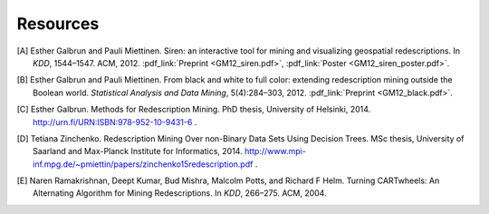 .. _references:

Resources
============================

.. [A] Esther Galbrun and Pauli Miettinen. Siren: an interactive tool for mining and visualizing geospatial redescriptions. In *KDD*, 1544–1547. ACM, 2012. :pdf_link:`Preprint <GM12_siren.pdf>`, :pdf_link:`Poster <GM12_siren_poster.pdf>`.
.. [B] Esther Galbrun and Pauli Miettinen. From black and white to full color: extending redescription mining outside the Boolean world. *Statistical Analysis and Data Mining*, 5(4):284–303, 2012. :pdf_link:`Preprint <GM12_black.pdf>`.
.. [C] Esther Galbrun. Methods for Redescription Mining. PhD thesis, University of Helsinki, 2014. `<http://urn.fi/URN:ISBN:978-952-10-9431-6>`_ .
.. [D] Tetiana Zinchenko. Redescription Mining Over non-Binary Data Sets Using Decision Trees. MSc thesis, University of Saarland and Max-Planck Institute for Informatics, 2014. `<http://www.mpi-inf.mpg.de/~pmiettin/papers/zinchenko15redescription.pdf>`_ .
.. [E] Naren Ramakrishnan, Deept Kumar, Bud Mishra, Malcolm Potts, and Richard F Helm. Turning CARTwheels: An Alternating Algorithm for Mining Redescriptions. In *KDD*, 266–275. ACM, 2004.
